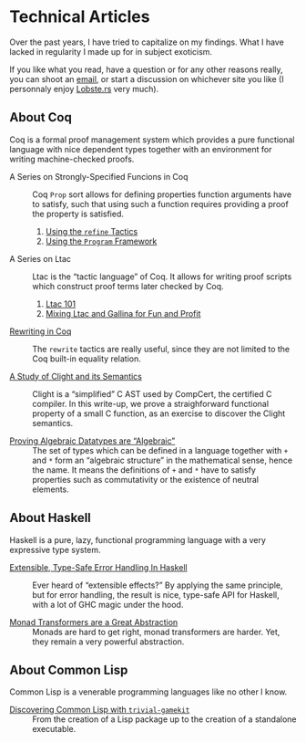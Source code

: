 #+OPTIONS: toc:nil num:nil

#+BEGIN_EXPORT html
<h1>Technical Articles</h1>

<article class="index">
#+END_EXPORT

Over the past years, I have tried to capitalize on my findings. What I have
lacked in regularity I made up for in subject exoticism.

If you like what you read, have a question or for any other reasons really, you
can shoot an [[mailto:lthms@soap.coffee][email]], or start a discussion on
whichever site you like (I personnaly enjoy
[[https://lobste.rs/search?q=domain%3Asoap.coffee&what=stories&order=relevance][Lobste.rs]]
very much).

* About Coq

Coq is a formal proof management system which provides a pure functional
language with nice dependent types together with an environment for writing
machine-checked proofs.

- A Series on Strongly-Specified Funcions in Coq ::
  Coq ~Prop~ sort allows for defining properties function arguments have to
  satisfy, such that using such a function requires providing a proof the
  property is satisfied.

  1. [[./posts/StronglySpecifiedFunctions.html][Using the ~refine~ Tactics]]
  2. [[./posts/StronglySpecifiedFunctionsProgram.html][Using the ~Program~ Framework]]

- A Series on Ltac ::
  Ltac is the “tactic language” of Coq. It allows for writing proof scripts
  which construct proof terms later checked by Coq.

  1. [[./posts/Ltac101.html][Ltac 101]]
  2. [[./posts/MixingLtacAndGallina.html][Mixing Ltac and Gallina for Fun and Profit]]

- [[./posts/RewritingInCoq.html][Rewriting in Coq]] ::
  The ~rewrite~ tactics are really useful, since they are not limited to the Coq
  built-in equality relation.

- [[./posts/ClightIntroduction.html][A Study of Clight and its Semantics]] ::
  Clight is a “simplified” C AST used by CompCert, the certified C compiler. In
  this write-up, we prove a straighforward functional property of a small C
  function, as an exercise to discover the Clight semantics.

- [[./posts/AlgebraicDatatypes.html][Proving Algebraic Datatypes are “Algebraic”]] ::
  The set of types which can be defined in a language together with ~+~ and ~*~
  form an “algebraic structure” in the mathematical sense, hence the name. It
  means the definitions of ~+~ and ~*~ have to satisfy properties such as
  commutativity or the existence of neutral elements.

* About Haskell

Haskell is a pure, lazy, functional programming language with a very expressive
type system.

- [[./posts/ExtensibleTypeSafeErrorHandling.html][Extensible, Type-Safe Error Handling In Haskell]] ::
  Ever heard of “extensible effects?” By applying the same principle, but for
  error handling, the result is nice, type-safe API for Haskell, with a lot of
  GHC magic under the hood.

- [[./posts/MonadTransformers.org][Monad Transformers are a Great Abstraction]] ::
  Monads are hard to get right, monad transformers are harder. Yet, they remain
  a very powerful abstraction.

* About Common Lisp

Common Lisp is a venerable programming languages like no other I know.

- [[./posts/DiscoveringCommonLisp.html][Discovering Common Lisp with ~trivial-gamekit~]] ::
  From the creation of a Lisp package up to the creation of a standalone
  executable.


#+BEGIN_EXPORT html
</article>
#+END_Export
